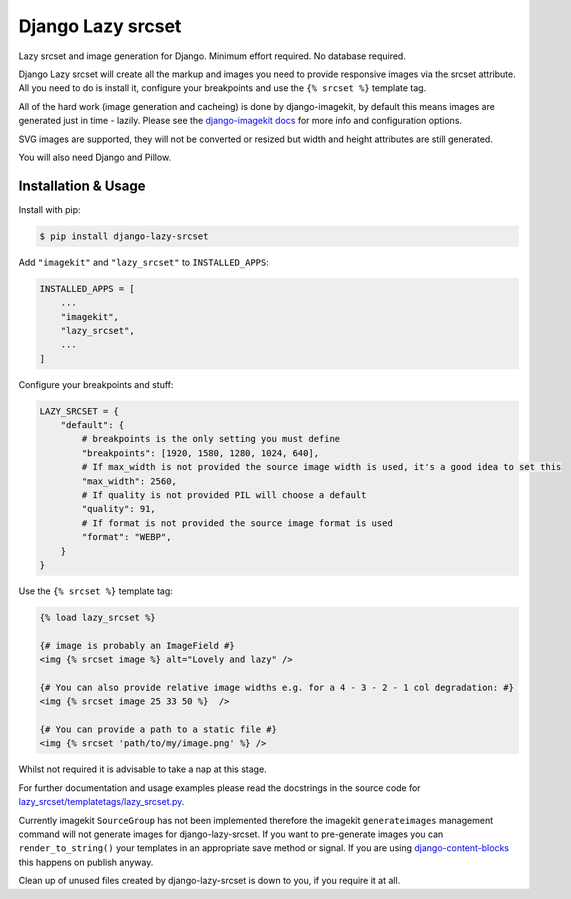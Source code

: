 ==================
Django Lazy srcset
==================

Lazy srcset and image generation for Django. Minimum effort required. No database required.

Django Lazy srcset will create all the markup and images you need to provide responsive images via the srcset attribute.  All you need to do is install it, configure your breakpoints and use the ``{% srcset %}`` template tag.

All of the hard work (image generation and cacheing) is done by django-imagekit, by default this means images are generated just in time - lazily. Please see the `django-imagekit docs <https://django-imagekit.readthedocs.io>`_ for more info and configuration options.

SVG images are supported, they will not be converted or resized but width and height attributes are still generated.

You will also need Django and Pillow.

Installation & Usage
--------------------

Install with pip:

.. code-block:: bash

    $ pip install django-lazy-srcset

Add ``"imagekit"`` and ``"lazy_srcset"`` to ``INSTALLED_APPS``:

.. code-block:: python

    INSTALLED_APPS = [
        ...
        "imagekit",
        "lazy_srcset",
        ...
    ]

Configure your breakpoints and stuff:

.. code-block:: python

    LAZY_SRCSET = {
        "default": {
            # breakpoints is the only setting you must define
            "breakpoints": [1920, 1580, 1280, 1024, 640],
            # If max_width is not provided the source image width is used, it's a good idea to set this
            "max_width": 2560,
            # If quality is not provided PIL will choose a default
            "quality": 91,
            # If format is not provided the source image format is used
            "format": "WEBP",
        }
    }

Use the ``{% srcset %}`` template tag:

.. code-block:: django

    {% load lazy_srcset %}

    {# image is probably an ImageField #}
    <img {% srcset image %} alt="Lovely and lazy" />

    {# You can also provide relative image widths e.g. for a 4 - 3 - 2 - 1 col degradation: #}
    <img {% srcset image 25 33 50 %}  />

    {# You can provide a path to a static file #}
    <img {% srcset 'path/to/my/image.png' %} />

Whilst not required it is advisable to take a nap at this stage.

For further documentation and usage examples please read the docstrings in the source code for  `lazy_srcset/templatetags/lazy_srcset.py <https://github.com/Quantra/django-lazy-srcset/blob/master/lazy_srcset/templatetags/lazy_srcset.py#L98>`_.

Currently imagekit ``SourceGroup`` has not been implemented therefore the imagekit ``generateimages`` management command will not generate images for django-lazy-srcset. If you want to pre-generate images you can ``render_to_string()`` your templates in an appropriate save method or signal.  If you are using `django-content-blocks <https://github.com/Quantra/django-content-blocks>`_ this happens on publish anyway.

Clean up of unused files created by django-lazy-srcset is down to you, if you require it at all.
